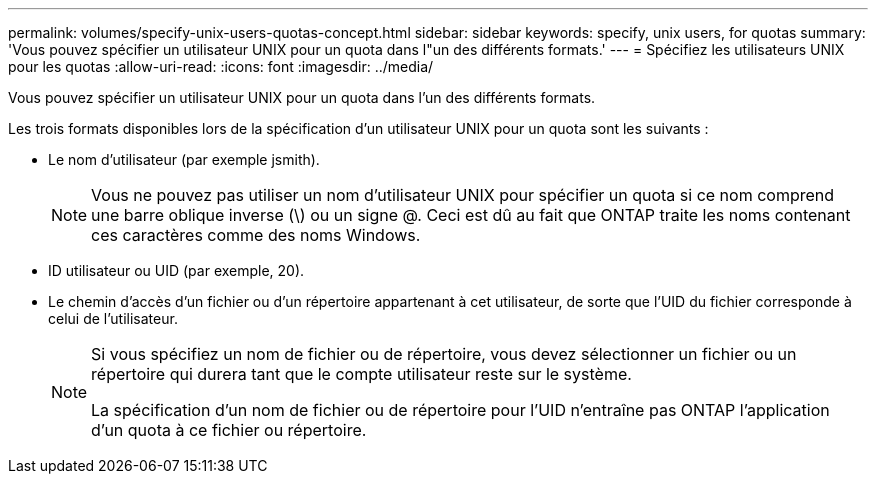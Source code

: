 ---
permalink: volumes/specify-unix-users-quotas-concept.html 
sidebar: sidebar 
keywords: specify, unix users, for quotas 
summary: 'Vous pouvez spécifier un utilisateur UNIX pour un quota dans l"un des différents formats.' 
---
= Spécifiez les utilisateurs UNIX pour les quotas
:allow-uri-read: 
:icons: font
:imagesdir: ../media/


[role="lead"]
Vous pouvez spécifier un utilisateur UNIX pour un quota dans l'un des différents formats.

Les trois formats disponibles lors de la spécification d'un utilisateur UNIX pour un quota sont les suivants :

* Le nom d'utilisateur (par exemple jsmith).
+
[NOTE]
====
Vous ne pouvez pas utiliser un nom d'utilisateur UNIX pour spécifier un quota si ce nom comprend une barre oblique inverse (\) ou un signe @. Ceci est dû au fait que ONTAP traite les noms contenant ces caractères comme des noms Windows.

====
* ID utilisateur ou UID (par exemple, 20).
* Le chemin d'accès d'un fichier ou d'un répertoire appartenant à cet utilisateur, de sorte que l'UID du fichier corresponde à celui de l'utilisateur.
+
[NOTE]
====
Si vous spécifiez un nom de fichier ou de répertoire, vous devez sélectionner un fichier ou un répertoire qui durera tant que le compte utilisateur reste sur le système.

La spécification d'un nom de fichier ou de répertoire pour l'UID n'entraîne pas ONTAP l'application d'un quota à ce fichier ou répertoire.

====

